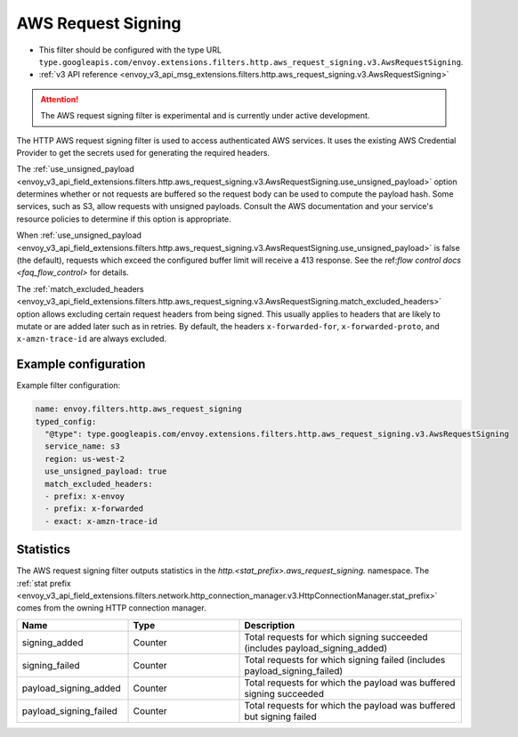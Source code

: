 
.. _config_http_filters_aws_request_signing:

AWS Request Signing
===================

* This filter should be configured with the type URL ``type.googleapis.com/envoy.extensions.filters.http.aws_request_signing.v3.AwsRequestSigning``.
* :ref:`v3 API reference <envoy_v3_api_msg_extensions.filters.http.aws_request_signing.v3.AwsRequestSigning>`

.. attention::

  The AWS request signing filter is experimental and is currently under active development.

The HTTP AWS request signing filter is used to access authenticated AWS services. It uses the
existing AWS Credential Provider to get the secrets used for generating the required
headers.


The :ref:`use_unsigned_payload <envoy_v3_api_field_extensions.filters.http.aws_request_signing.v3.AwsRequestSigning.use_unsigned_payload>`
option determines whether or not requests are buffered so the request body can be used to compute the payload hash. Some
services, such as S3, allow requests with unsigned payloads. Consult the AWS documentation and your service's resource
policies to determine if this option is appropriate.

When :ref:`use_unsigned_payload <envoy_v3_api_field_extensions.filters.http.aws_request_signing.v3.AwsRequestSigning.use_unsigned_payload>`
is false (the default), requests which exceed the configured buffer limit will receive a 413 response. See the
ref:`flow control docs <faq_flow_control>` for details.

The :ref:`match_excluded_headers <envoy_v3_api_field_extensions.filters.http.aws_request_signing.v3.AwsRequestSigning.match_excluded_headers>`
option allows excluding certain request headers from being signed. This usually applies to headers that are likely to mutate or
are added later such as in retries. By default, the headers ``x-forwarded-for``, ``x-forwarded-proto``, and ``x-amzn-trace-id`` are always excluded.

Example configuration
---------------------

Example filter configuration:

.. code-block:: yaml

  name: envoy.filters.http.aws_request_signing
  typed_config:
    "@type": type.googleapis.com/envoy.extensions.filters.http.aws_request_signing.v3.AwsRequestSigning
    service_name: s3
    region: us-west-2
    use_unsigned_payload: true
    match_excluded_headers:
    - prefix: x-envoy
    - prefix: x-forwarded
    - exact: x-amzn-trace-id


Statistics
----------

The AWS request signing filter outputs statistics in the *http.<stat_prefix>.aws_request_signing.* namespace. The
:ref:`stat prefix <envoy_v3_api_field_extensions.filters.network.http_connection_manager.v3.HttpConnectionManager.stat_prefix>`
comes from the owning HTTP connection manager.

.. csv-table::
  :header: Name, Type, Description
  :widths: 1, 1, 2

  signing_added, Counter, Total requests for which signing succeeded (includes payload_signing_added)
  signing_failed, Counter, Total requests for which signing failed (includes payload_signing_failed)
  payload_signing_added, Counter, Total requests for which the payload was buffered signing succeeded
  payload_signing_failed, Counter, Total requests for which the payload was buffered but signing failed
